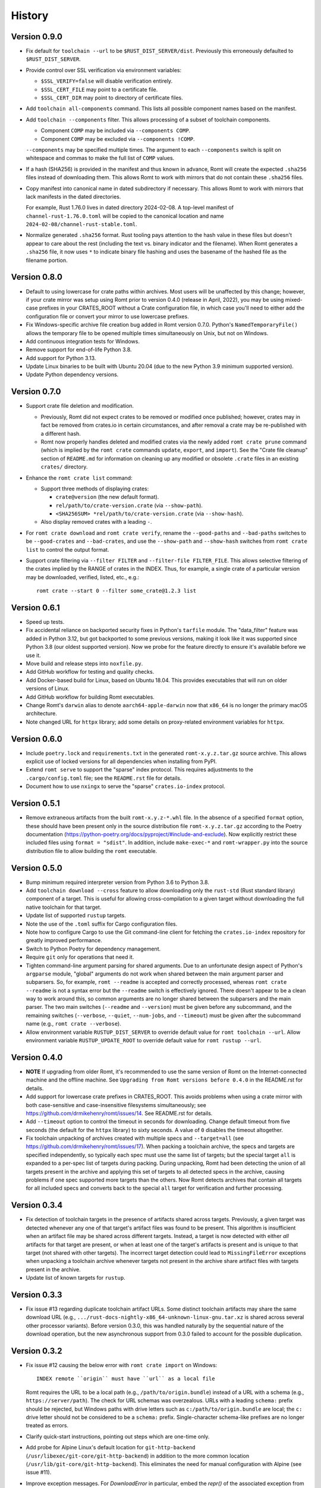 *******
History
*******

Version 0.9.0
=============

- Fix default for ``toolchain --url`` to be ``$RUST_DIST_SERVER/dist``.
  Previously this erroneously defaulted to ``$RUST_DIST_SERVER``.

- Provide control over SSL verification via environment variables:

  - ``$SSL_VERIFY=false`` will disable verification entirely.
  - ``$SSL_CERT_FILE`` may point to a certificate file.
  - ``$SSL_CERT_DIR`` may point to directory of certificate files.

- Add ``toolchain all-components`` command.  This lists all possible component
  names based on the manifest.

- Add ``toolchain --components`` filter.  This allows processing of a subset of
  toolchain components.

  - Component ``COMP`` may be included via ``--components COMP``.
  - Component ``COMP`` may be excluded via ``--components !COMP``.

  ``--components`` may be specified multiple times.  The argument to each
  ``--components`` switch is split on whitespace and commas to make the full
  list of ``COMP`` values.

- If a hash (SHA256) is provided in the manifest and thus known in advance, Romt
  will create the expected ``.sha256`` files instead of downloading them.  This
  allows Romt to work with mirrors that do not contain these ``.sha256`` files.

- Copy manifest into canonical name in dated subdirectory if necessary.  This
  allows Romt to work with mirrors that lack manifests in the dated directories.

  For example, Rust 1.76.0 lives in dated directory 2024-02-08.  A top-level
  manifest of ``channel-rust-1.76.0.toml`` will be copied to the canonical
  location and name ``2024-02-08/channel-rust-stable.toml``.

- Normalize generated ``.sha256`` format.  Rust tooling pays attention to the
  hash value in these files but doesn't appear to care about the rest (including
  the text vs. binary indicator and the filename).  When Romt generates a
  ``.sha256`` file, it now uses ``*`` to indicate binary file hashing and uses
  the basename of the hashed file as the filename portion.

Version 0.8.0
=============

- Default to using lowercase for crate paths within archives.  Most users will
  be unaffected by this change; however, if your crate mirror was setup using
  Romt prior to version 0.4.0 (release in April, 2022), you may be using
  mixed-case prefixes in your CRATES_ROOT without a Crate configuration file,
  in which case you'll need to either add the configuration file or convert your
  mirror to use lowercase prefixes.

- Fix Windows-specific archive file creation bug added in Romt version 0.7.0.
  Python's ``NamedTemporaryFile()`` allows the temporary file to be opened
  multiple times simultaneously on Unix, but not on Windows.

- Add continuous integration tests for Windows.

- Remove support for end-of-life Python 3.8.

- Add support for Python 3.13.

- Update Linux binaries to be built with Ubuntu 20.04 (due to the new Python 3.9
  minimum supported version).

- Update Python dependency versions.

Version 0.7.0
=============

- Support crate file deletion and modification.

  - Previously, Romt did not expect crates to be removed or modified once
    published; however, crates may in fact be removed from crates.io in certain
    circumstances, and after removal a crate may be re-published with a
    different hash.

  - Romt now properly handles deleted and modified crates via the newly added
    ``romt crate prune`` command (which is implied by the ``romt crate``
    commands ``update``, ``export``, and ``import``).  See the "Crate file
    cleanup" section of ``README.md`` for information on cleaning up any
    modified or obsolete ``.crate`` files in an existing ``crates/`` directory.

- Enhance the ``romt crate list`` command:

  - Support three methods of displaying crates:

    - ``crate@version`` (the new default format).
    - ``rel/path/to/crate-version.crate`` (via ``--show-path``).
    - ``<SHA256SUM> *rel/path/to/crate-version.crate`` (via ``--show-hash``).

  - Also display removed crates with a leading ``-``.

- For ``romt crate download`` and ``romt crate verify``, rename the
  ``--good-paths`` and ``--bad-paths`` switches to be ``--good-crates`` and
  ``--bad-crates``, and use the ``--show-path`` and ``--show-hash`` switches
  from ``romt crate list`` to control the output format.

- Support crate filtering via ``--filter FILTER`` and ``--filter-file
  FILTER_FILE``.  This allows selective filtering of the crates implied by the
  RANGE of crates in the INDEX.  Thus, for example, a single crate of a
  particular version may be downloaded, verified, listed, etc., e.g.::

    romt crate --start 0 --filter some_crate@1.2.3 list

Version 0.6.1
=============

- Speed up tests.

- Fix accidental reliance on backported security fixes in Python's ``tarfile``
  module.  The "data_filter" feature was added in Python 3.12, but got
  backported to some previous versions, making it look like it was supported
  since Python 3.8 (our oldest supported version). Now we probe for the feature
  directly to ensure it's available before we use it.

- Move build and release steps into ``noxfile.py``.

- Add GitHub workflow for testing and quality checks.

- Add Docker-based build for Linux, based on Ubuntu 18.04.  This provides
  executables that will run on older versions of Linux.

- Add GitHub workflow for building Romt executables.

- Change Romt's ``darwin`` alias to denote ``aarch64-apple-darwin`` now that
  ``x86_64`` is no longer the primary macOS architecture.

- Note changed URL for ``httpx`` library; add some details on proxy-related
  environment variables for ``httpx``.

Version 0.6.0
=============

- Include ``poetry.lock`` and ``requirements.txt`` in the generated
  ``romt-x.y.z.tar.gz`` source archive.  This allows explicit use of locked
  versions for all dependencies when installing from PyPI.

- Extend ``romt serve`` to support the "sparse" index protocol.  This requires
  adjustments to the ``.cargo/config.toml`` file; see the ``README.rst`` file
  for details.

- Document how to use ``nxingx`` to serve the "sparse" ``crates.io-index``
  protocol.

Version 0.5.1
=============

- Remove extraneous artifacts from the built ``romt-x.y.z-*.whl`` file.  In the
  absence of a specified ``format`` option, these should have been present only
  in the source distribution file ``romt-x.y.z.tar.gz`` according to the Poetry
  documentation (https://python-poetry.org/docs/pyproject/#include-and-exclude).
  Now explicitly restrict these included files using ``format = "sdist"``. In
  addition, include ``make-exec-*`` and ``romt-wrapper.py`` into the source
  distribution file to allow building the ``romt`` executable.

Version 0.5.0
=============

- Bump minimum required interpreter version from Python 3.6 to Python 3.8.

- Add ``toolchain download --cross`` feature to allow downloading only the
  ``rust-std`` (Rust standard library) component of a target.  This is useful
  for allowing cross-compilation to a given target without downloading the full
  native toolchain for that target.

- Update list of supported ``rustup`` targets.

- Note the use of the ``.toml`` suffix for Cargo configuration files.

- Note how to configure Cargo to use the Git command-line client for fetching
  the ``crates.io-index`` repository for greatly improved performance.

- Switch to Python Poetry for dependency management.

- Require ``git`` only for operations that need it.

- Tighten command-line argument parsing for shared arguments.  Due to an
  unfortunate design aspect of Python's ``argparse`` module, "global" arguments
  do not work when shared between the main argument parser and subparsers.  So,
  for example, ``romt --readme`` is accepted and correctly processed, whereas
  ``romt crate --readme`` is not a syntax error but the ``--readme`` switch is
  effectively ignored.  There doesn't appear to be a clean way to work around
  this, so common arguments are no longer shared between the subparsers and the
  main parser.  The two main switches (``--readme`` and ``--version``) must be
  given before any subcommand, and the remaining switches (``--verbose``,
  ``--quiet``, ``--num-jobs``, and ``--timeout``) must be given after the
  subcommand name (e.g., ``romt crate --verbose``).

- Allow environment variable ``RUSTUP_DIST_SERVER`` to override default value
  for ``romt toolchain --url``. Allow environment variable
  ``RUSTUP_UPDATE_ROOT`` to override default value for ``romt rustup --url``.

Version 0.4.0
=============

- **NOTE** If upgrading from older Romt, it's recommended to use the same
  version of Romt on the Internet-connected machine and the offline machine.
  See ``Upgrading from Romt versions before 0.4.0`` in the README.rst for
  details.

- Add support for lowercase crate prefixes in CRATES_ROOT.  This avoids problems
  when using a crate mirror with both case-sensitive and case-insensitive
  filesystems simultaneously; see https://github.com/drmikehenry/romt/issues/14.
  See README.rst for details.

- Add ``--timeout`` option to control the timeout in seconds for downloading.
  Change default timeout from five seconds (the default for the ``httpx``
  library) to sixty seconds.  A value of ``0`` disables the timeout altogether.

- Fix toolchain unpacking of archives created with multiple specs and
  ``--target=all`` (see https://github.com/drmikehenry/romt/issues/17).  When
  packing a toolchain archive, the specs and targets are specified
  independently, so typically each spec must use the same list of targets; but
  the special target ``all`` is expanded to a per-spec list of targets during
  packing.  During unpacking, Romt had been detecting the union of all targets
  present in the archive and applying this set of targets to all detected specs
  in the archive, causing problems if one spec supported more targets than the
  others.  Now Romt detects archives that contain all targets for all included
  specs and converts back to the special ``all`` target for verification and
  further processing.

Version 0.3.4
=============

- Fix detection of toolchain targets in the presence of artifacts shared across
  targets.  Previously, a given target was detected whenever any one of that
  target's artifact files was found to be present.  This algorithm is
  insufficient when an artifact file may be shared across different targets.
  Instead, a target is now detected with either *all* artifacts for that target
  are present, or when at least one of the target's artifacts is present and is
  unique to that target (not shared with other targets).  The incorrect target
  detection could lead to ``MissingFileError`` exceptions when unpacking a
  toolchain archive whenever targets not present in the archive share artifact
  files with targets present in the archive.

- Update list of known targets for ``rustup``.

Version 0.3.3
=============

- Fix issue #13 regarding duplicate toolchain artifact URLs.  Some distinct
  toolchain artifacts may share the same download URL (e.g.,
  ``.../rust-docs-nightly-x86_64-unknown-linux-gnu.tar.xz`` is shared across
  several other processor variants).  Before version 0.3.0, this was handled
  naturally by the sequential nature of the download operation, but the new
  asynchronous support from 0.3.0 failed to account for the possible
  duplication.

Version 0.3.2
=============

- Fix issue #12 causing the below error with ``romt crate import`` on Windows::

    INDEX remote ``origin`` must have ``url`` as a local file

  Romt requires the URL to be a local path (e.g., ``/path/to/origin.bundle``)
  instead of a URL with a schema (e.g., ``https://server/path``).  The check for
  URL schemas was overzealous.  URLs with a leading ``schema:`` prefix should be
  rejected, but Windows paths with drive letters such as
  ``c:/path/to/origin.bundle`` are local; the ``c:`` drive letter should not be
  considered to be a ``schema:`` prefix.  Single-character schema-like prefixes
  are no longer treated as errors.

- Clarify quick-start instructions, pointing out steps which are one-time only.

- Add probe for Alpine Linux's default location for ``git-http-backend``
  (``/usr/libexec/git-core/git-http-backend``) in addition to the more common
  location (``/usr/lib/git-core/git-http-backend``).  This eliminates the need
  for manual configuration with Alpine (see issue #11).

- Improve exception messages.  For `DownloadError` in particular, embed the
  `repr()` of the associated exception from `httpx` to aid in debugging
  `httpx`-related errors (see also issue #10 for more debugging of `httpx`
  proxy-related issues).

- Support ``{prefix}`` and ``{lowerprefix}`` in ``crate --crates-url``.

- Honor ``toolchain --no-signature`` for ``toolchain fixup`` (mainly for
  testing).

Version 0.3.1
=============

- Fix ``romt crate --keep-going`` to correctly handle ``403 Forbidden`` and
  other HTTP status failures (thanks to Anthony Gray,
  https://github.com/f34rt3hbunn3h).

  When porting from `requests` to `httpx`, the exception handling in the
  `Downloader` class was incorrectly switched from the ``requests`` library's
  ``RequestException`` base class to the ``httpx`` library's ``RequestError``
  class; the former is the base class for all of the exceptions in ``requests``,
  whereas the latter doesn't cover all exceptions in ``httpx``.  This fix
  switches the exception handler to properly use ``httpx.HTTPError`` to catch
  all `httpx` library exceptions.

  References:
  - https://docs.python-requests.org/en/master/_modules/requests/exceptions/
  - https://www.python-httpx.org/exceptions/

Version 0.3.0
=============

- Add support for multiple simultaneous download jobs via ``--num-jobs``,
  enabled by switching from the ``requests`` package to ``httpx``.

- Drop support for Python 3.5, as ``httpx`` requires at least Python 3.6.

Version 0.2.2
=============

- Fix support for Python 3.5, converting several instances of ``pathlib.Path``
  to ``str`` for use with functions like ``open()``.

Version 0.2.1
=============

- ``romt crate config`` now implies ``romt crate mark``, fixing a regression in
  Romt 0.2.0.  In older versions, only a single ``master`` branch was used for
  the crates.io-index repository, so configuration changes were active
  immediately after ``romt crate config``.  As of Romt 0.2.0, such configuration
  changes are instead made in a ``working`` branch that's not visible to Cargo
  until the changes are published to ``master`` via a subsequent ``cargo crate
  mark`` operation.  To avoid the need to manually invoke ``cargo crate mark``,
  ``cargo crate config`` now performs the ``mark`` operation automatically.

Version 0.2.0
=============

- Switch to using a ``working`` branch as ``HEAD`` for the INDEX
  (crates.io-index) repository.  This ensures that partial modifications to
  INDEX aren't made available to clients on the ``master`` branch; these changes
  will be published atomically to ``master`` via the ``mark`` command.  Romt
  will automatically and transparently attempt to upgrade INDEX to use a
  ``working`` branch as part of the ``pull`` command.  See the description of
  the ``pull`` command in README.rst for more details.  As part of this work:

  - The ``--end`` switch now defaults to ``HEAD`` instead of ``master``, such
    that END uses the currently checked out branch (typically this
    will now be the ``working`` branch).

  - In addition to setting the ``mark`` branch, the ``mark`` command now also
    sets the ``master`` branch.

Version 0.1.3
=============

- Fix failure with ``romt serve`` when using the PyInstaller-built executable
  (see https://github.com/drmikehenry/romt/issues/1).  The implementation of
  ``romt serve`` is based on Python's ``http.serve`` module, which supports the
  use of CGI scripts in the local ``cgi-bin/`` directory.  In addition to
  standard executables, ``http.serve`` also supports the use of simple Python
  scripts in ``cgi-bin/``.  This is accomplished by invoking the current Python
  interpreter (recorded in ``sys.executable``) against the script file.
  Unfortunately, PyInstaller doesn't expose the Python interpreter via
  ``sys.executable``; instead, PyInstaller sets this variable to be the path of
  the generated executable.

  To avoid the above problem, Romt no longer supports the use of simple ``*.py``
  CGI scripts.  Instead, only the following CGI executables are usable
  (depending on platform):

  - On Windows::

      cgi-bin\git-http-backend.bat
      cgi-bin\git-http-backend.exe

  - On non-Windows::

      cgi-bin/git-http-backend.sh
      cgi-bin/git-http-backend

  If these aren't found at startup, Romt will generate a platform-dependent
  CGI script to invoke Git's HTTP backend.  See README.rst for more details.

Version 0.1.2
=============

- Add support for single-file executables using PyInstaller.

Version 0.1.1
=============

- Adjusted ``description`` in setup.py to avoid newlines.  Apparently multi-line
  descriptions throw off parsing of ``long_description``, leading to the below
  error with ``twine check dist/*``::

    `long_description` has syntax errors in markup and would
      not be rendered on PyPI.
    line 9: Error: Unexpected indentation.

Version 0.1.0
=============

- Initial version.

